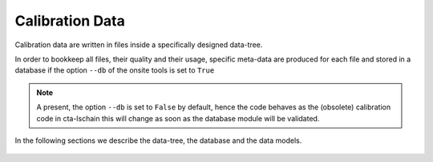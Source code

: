 
.. _calibration-data:

Calibration Data
================

Calibration data are written in files inside a specifically designed  data-tree.

In order to bookkeep all files, their quality and their usage, specific meta-data
are produced for each file and stored in a database if the option ``--db``
of the onsite tools is set to ``True``

.. note::
    A present, the option ``--db`` is set to ``False`` by default, hence the code behaves as
    the (obsolete) calibration code in cta-lschain this will change as soon as the database module
    will be validated.

In the following sections we describe the data-tree,  the database and the data models.

    .. toctree::
        :maxdepth: 1
        :titlesonly:

        data-tree
        database
        data-models
